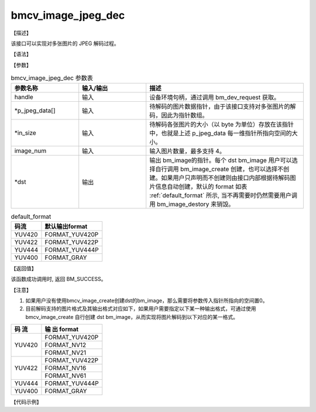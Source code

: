 bmcv_image_jpeg_dec
-------------------

【描述】

该接口可以实现对多张图片的 JPEG 解码过程。

【语法】

.. code-block:: cpp
    :linenos:
    :lineno-start: 1
    :force:

    bm_status_t bmcv_image_jpeg_dec(
            bm_handle_t handle,
            void *      p_jpeg_data[],
            size_t *    in_size,
            int         image_num,
            bm_image *  dst
    );


【参数】

.. list-table:: bmcv_image_jpeg_dec 参数表
    :widths: 15 15 35

    * - **参数名称**
      - **输入/输出**
      - **描述**
    * - handle
      - 输入
      - 设备环境句柄，通过调用 bm_dev_request 获取。
    * - \*p_jpeg_data[]
      - 输入
      - 待解码的图片数据指针，由于该接口支持对多张图片的解码，因此为指针数组。
    * - \*in_size
      - 输入
      - 待解码各张图片的大小（以 byte 为单位）存放在该指针中，也就是上述 p_jpeg_data 每一维指针所指向空间的大小。
    * - image_num
      - 输入
      - 输入图片数量，最多支持 4。
    * - \*dst
      - 输出
      - 输出 bm_image的指针。每个 dst bm_image 用户可以选择自行调用 bm_image_create 创建，也可以选择不创建。如果用户只声明而不创建则由接口内部根据待解码图片信息自动创建，默认的 format 如表 :ref:`default_format` 所示, 当不再需要时仍然需要用户调用 bm_image_destory 来销毁。

.. _default_format:
.. list-table:: default_format
    :header-rows: 1
    :widths: auto

    * - 码流
      - 默认输出format
    * - YUV420
      - FORMAT_YUV420P
    * - YUV422
      - FORMAT_YUV422P
    * - YUV444
      - FORMAT_YUV444P
    * - YUV400
      - FORMAT_GRAY

【返回值】

该函数成功调用时, 返回 BM_SUCCESS。

【注意】

1. 如果用户没有使用bmcv_image_create创建dst的bm_image，那么需要将参数传入指针所指向的空间置0。

2. 目前解码支持的图片格式及其输出格式对应如下，如果用户需要指定以下某一种输出格式，可通过使用 bmcv_image_create 自行创建 dst bm_image，从而实现将图片解码到以下对应的某一格式。

+------------------+------------------+
|     码 流        |   输 出 format   |
+==================+==================+
|                  |  FORMAT_YUV420P  |
+  YUV420          +------------------+
|                  |  FORMAT_NV12     |
+                  +------------------+
|                  |  FORMAT_NV21     |
+------------------+------------------+
|                  |  FORMAT_YUV422P  |
+  YUV422          +------------------+
|                  |  FORMAT_NV16     |
+                  +------------------+
|                  |  FORMAT_NV61     |
+------------------+------------------+
|  YUV444          |  FORMAT_YUV444P  |
+------------------+------------------+
|  YUV400          |  FORMAT_GRAY     |
+------------------+------------------+

【代码示例】

.. code-block:: cpp
    :linenos:
    :lineno-start: 1
    :force:

    #include <stdio.h>
    #include <stdint.h>
    #include <stdlib.h>
    #include <memory.h>
    #include "bmcv_api_ext_c.h"
    #include <assert.h>
    #include <math.h>

    #define align_up(num, align) (((num) + ((align) - 1)) & ~((align) - 1))

    int main() {
        int dev_id = -1;
        int dev_cnt;
        int ret = 0;
        bm_dev_getcount(&dev_cnt);
        if (dev_id >= dev_cnt) {
            printf("[TEST JPEG] dev_id should less than device count, only detect %d devices\n", dev_cnt);
            exit(-1);
        }
        printf("device count = %d\n", dev_cnt);
        bm_handle_t handle[dev_cnt];

        for (int i = 0; i < dev_cnt; i++) {
            int id;
            if (dev_id != -1) {
                dev_cnt = 1;
                id = dev_id;
            } else {
                id = i;
            }
            bm_status_t req = bm_dev_request(handle + i, id);
            if (req != BM_SUCCESS) {
                printf("create bm handle for dev%d failed!\n", id);
                exit(-1);
            }
        }
        for (int j = 0; j < dev_cnt; j++) {
            char *dst_name = "path/to/dst";
            char *src_name = "path/to/src";
            int format = FORMAT_YUV420P;
            int image_n = 1;
            int image_h = 1080;
            int image_w = 1920;
            int* stride = (int*)malloc(3 * sizeof(int));
            stride[0] = align_up(image_w, 16);
            stride[1] = align_up(image_w / 2, 16);
            stride[2] = align_up(image_w / 2, 16);


            bm_image src[4];
            for (int i = 0; i < image_n; i++) {
                bm_image_create(handle[j], image_h, image_w, (bm_image_format_ext)format, DATA_TYPE_EXT_1N_BYTE, src + i, stride);
                bm_image_alloc_dev_mem(src[i], BMCV_HEAP1_ID);
            }
            int image_byte_size[4] = {0};
            bm_image_get_byte_size(src[0], image_byte_size);
            for (int i = 0; i < 4; i++) {
                printf("src_%d_byte_size: %d\n", i, image_byte_size[i]);
            }
            int byte_size = image_w * image_h * 3 / 2;
            unsigned char *input_data = (unsigned char *)malloc(byte_size);
            FILE *fp_src = fopen(src_name, "rb");
            if (fread((void *)input_data, 1, byte_size, fp_src) < (unsigned int)byte_size) {
            printf("file size is less than required bytes%d\n", byte_size);
            };
            fclose(fp_src);
            void* in_ptr[3] = {(void *)input_data, (void *)((unsigned char*)input_data + image_w * image_h), (void *)((unsigned char*)input_data + 5 / 4 * image_w * image_h)};
            bm_image_copy_host_to_device(src[0], in_ptr);
            void* jpeg_data[4] = {NULL, NULL, NULL, NULL};
            size_t* size = (size_t*)malloc(image_n * sizeof(size_t));
            ret = bmcv_image_jpeg_enc(handle[j], image_n, src, jpeg_data, size, 95);
            if (ret != BM_SUCCESS) exit(-1);

            // test decode
            bm_image dst[4];
            // get dst format
            if (true) {  // create_dst_image
                int dst_format = FORMAT_NV12;
                stride[0] = align_up(image_w, 16);
                stride[1] = align_up(image_w, 16);
                for (int i = 0; i < image_n; i++) {
                    bm_image_create(handle[j], image_h, image_w, (bm_image_format_ext)dst_format, DATA_TYPE_EXT_1N_BYTE, dst + i, stride);
                }
            }
            ret = bmcv_image_jpeg_dec(handle[j], (void**)jpeg_data, size, image_n, dst);
            assert(ret == BM_SUCCESS);

            bm_image_get_byte_size(dst[0], image_byte_size);
            for (int i = 0; i < 4; i++) {
                printf("dst_bytesize[%d]: %d\n", i, image_byte_size[i]);
            }
            byte_size = image_h * image_w * 3;
            uint8_t* output_ptr = (uint8_t*)malloc(byte_size * image_n);
            for (int i = 0;i < image_n; i++) {
                void* out_ptr[3] = {(void *)output_ptr, (void *)((uint8_t*)output_ptr + image_w * image_h), (void *)((uint8_t*)output_ptr + 5 / 4 * image_w * image_h)};

                bm_image_copy_device_to_host(dst[i], out_ptr);
            }

            FILE *fp_dst = fopen(dst_name, "wb");
            if (fwrite((void *)output_ptr, 1, byte_size, fp_dst) < (unsigned int)byte_size){
                printf("file size is less than %d required bytes\n", byte_size);
            };
            fclose(fp_dst);

            for (int i = 0; i < image_n; i++) {
                bm_image_destroy(&dst[i]);
            }

            for (int i = 0; i < image_n; i++) {
                free(jpeg_data[i]);
                bm_image_destroy(&src[i]);
            }
            free(input_data);
            free(output_ptr);
            free(size);
            free(stride);
        }
        for (int i = 0; i < dev_cnt; i++) {
            bm_dev_free(handle[i]);
        }
        return ret;
    }
